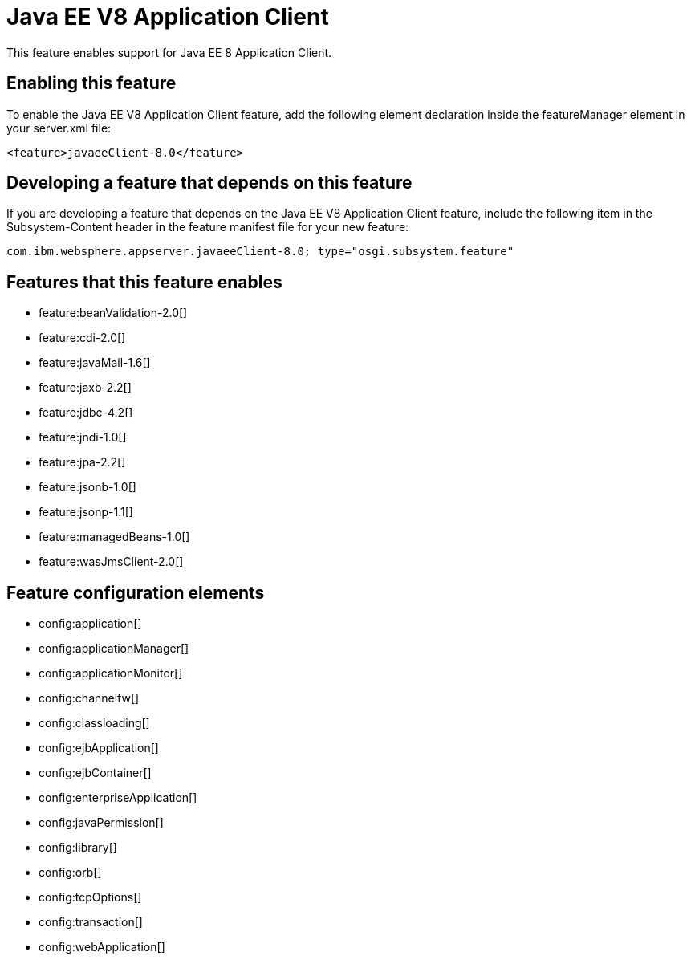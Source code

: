 = Java EE V8 Application Client
:stylesheet: ../feature.css
:linkcss: 
:nofooter: 

This feature enables support for Java EE 8 Application Client.

== Enabling this feature
To enable the Java EE V8 Application Client feature, add the following element declaration inside the featureManager element in your server.xml file:


----
<feature>javaeeClient-8.0</feature>
----

== Developing a feature that depends on this feature
If you are developing a feature that depends on the Java EE V8 Application Client feature, include the following item in the Subsystem-Content header in the feature manifest file for your new feature:


[source,]
----
com.ibm.websphere.appserver.javaeeClient-8.0; type="osgi.subsystem.feature"
----

== Features that this feature enables
* feature:beanValidation-2.0[]
* feature:cdi-2.0[]
* feature:javaMail-1.6[]
* feature:jaxb-2.2[]
* feature:jdbc-4.2[]
* feature:jndi-1.0[]
* feature:jpa-2.2[]
* feature:jsonb-1.0[]
* feature:jsonp-1.1[]
* feature:managedBeans-1.0[]
* feature:wasJmsClient-2.0[]

== Feature configuration elements
* config:application[]
* config:applicationManager[]
* config:applicationMonitor[]
* config:channelfw[]
* config:classloading[]
* config:ejbApplication[]
* config:ejbContainer[]
* config:enterpriseApplication[]
* config:javaPermission[]
* config:library[]
* config:orb[]
* config:tcpOptions[]
* config:transaction[]
* config:webApplication[]
